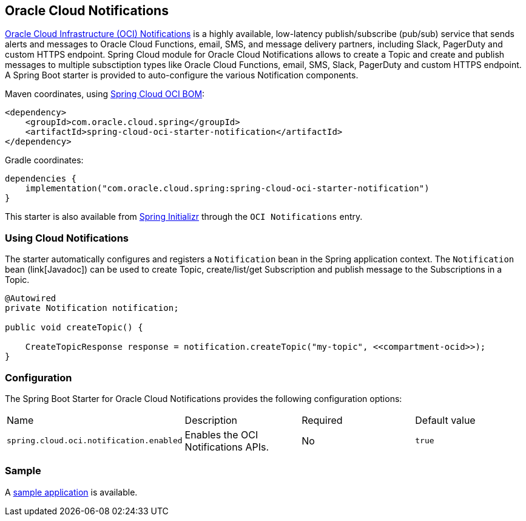 // Copyright (c) 2023, Oracle and/or its affiliates.
// Licensed under the Universal Permissive License v 1.0 as shown at https://oss.oracle.com/licenses/upl/

[#cloud-notifications]
== Oracle Cloud Notifications

https://www.oracle.com/in/devops/notifications/[Oracle Cloud Infrastructure (OCI) Notifications] is a highly available, low-latency publish/subscribe (pub/sub) service that sends alerts and messages to Oracle Cloud Functions, email, SMS, and message delivery partners, including Slack, PagerDuty and custom HTTPS endpoint. Spring Cloud module for Oracle Cloud Notifications allows to create a Topic and create and publish messages to multiple subsctiption types like Oracle Cloud Functions, email, SMS, Slack, PagerDuty and custom HTTPS endpoint.
A Spring Boot starter is provided to auto-configure the various Notification components.

Maven coordinates, using <<getting-started.adoc#bill-of-materials, Spring Cloud OCI BOM>>:

[source,xml]
----
<dependency>
    <groupId>com.oracle.cloud.spring</groupId>
    <artifactId>spring-cloud-oci-starter-notification</artifactId>
</dependency>
----

Gradle coordinates:

[source,subs="normal"]
----
dependencies {
    implementation("com.oracle.cloud.spring:spring-cloud-oci-starter-notification")
}
----

This starter is also available from https://start.spring.io/[Spring Initializr] through the `OCI Notifications` entry.

=== Using Cloud Notifications

The starter automatically configures and registers a `Notification` bean in the Spring application context.
The `Notification` bean (link[Javadoc]) can be used to create Topic, create/list/get Subscription and publish message to the Subscriptions in a Topic.

[source,java]
----
@Autowired
private Notification notification;

public void createTopic() {

    CreateTopicResponse response = notification.createTopic("my-topic", <<compartment-ocid>>);
}
----


=== Configuration

The Spring Boot Starter for Oracle Cloud Notifications provides the following configuration options:

|===
| Name | Description | Required | Default value
| `spring.cloud.oci.notification.enabled` | Enables the OCI Notifications APIs. | No | `true`
|===


=== Sample

A https://github.com/oracle/spring-cloud-oci/tree/main/spring-cloud-oci-samples/spring-cloud-oci-notification-sample[sample application] is available.

